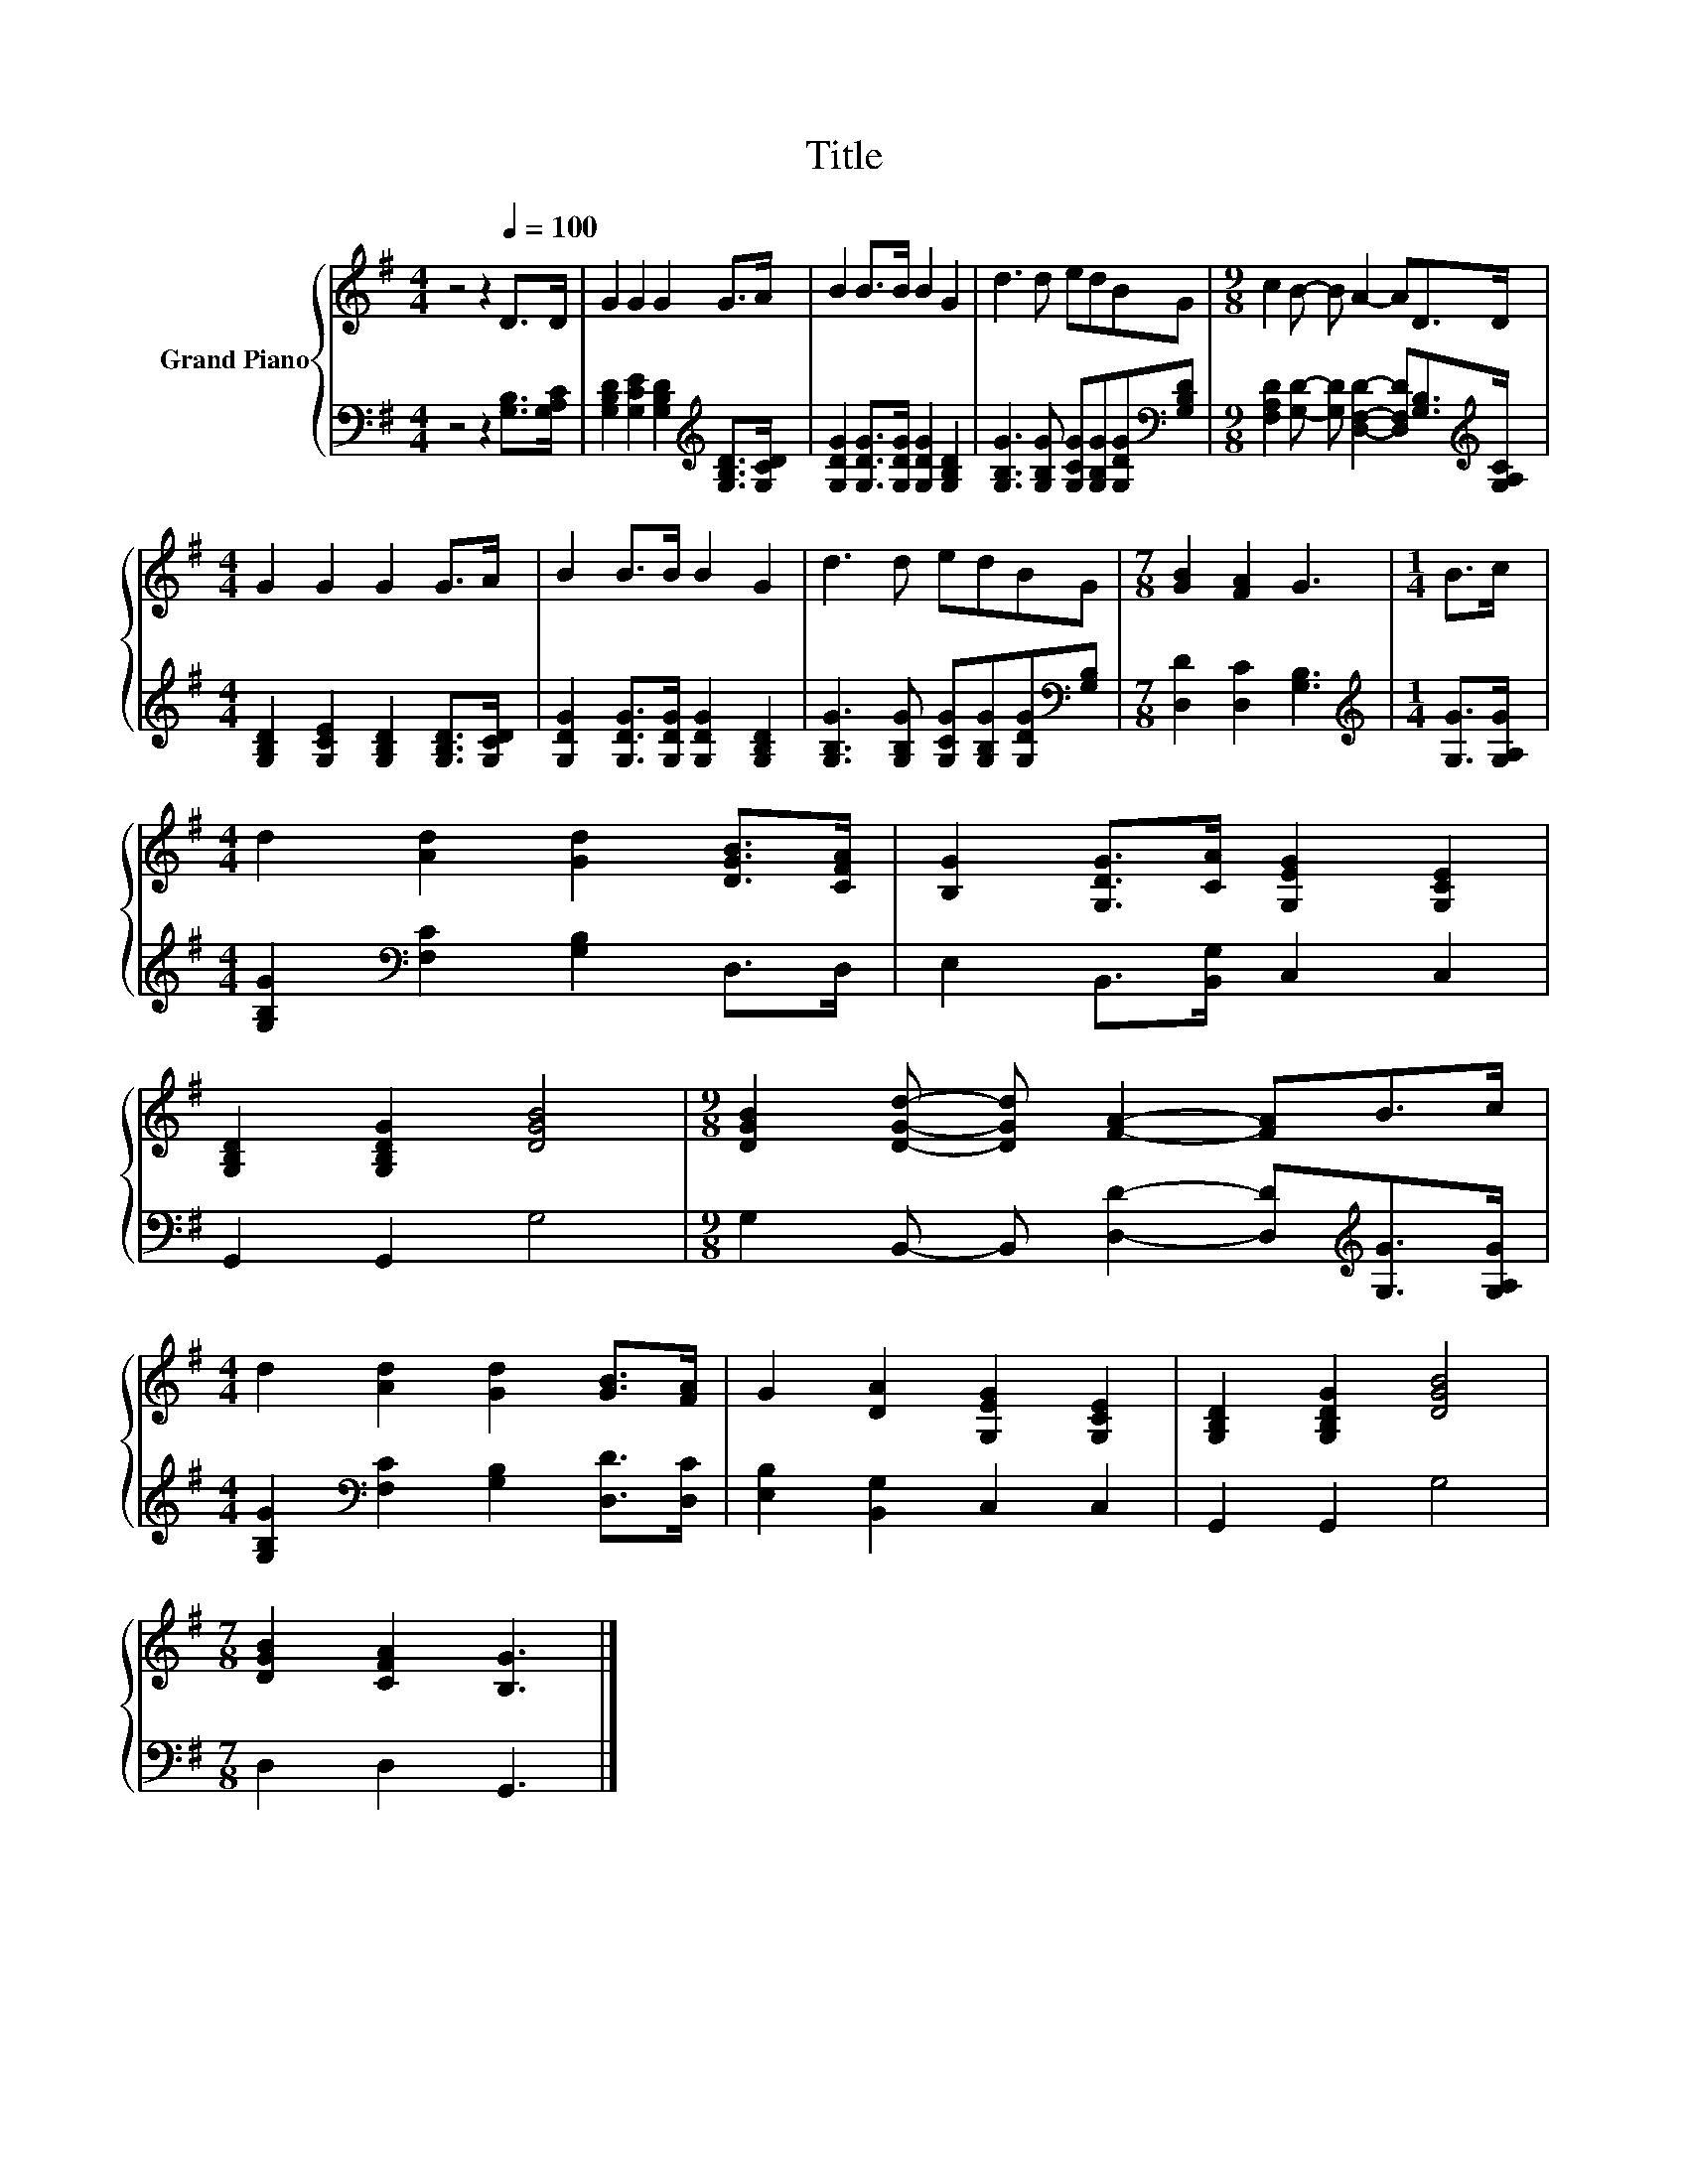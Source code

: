 X:1
T:Title
%%score { 1 | 2 }
L:1/8
M:4/4
K:G
V:1 treble nm="Grand Piano"
V:2 bass 
V:1
 z4 z2[Q:1/4=100] D>D | G2 G2 G2 G>A | B2 B>B B2 G2 | d3 d edBG |[M:9/8] c2 B- B A2- AD>D | %5
[M:4/4] G2 G2 G2 G>A | B2 B>B B2 G2 | d3 d edBG |[M:7/8] [GB]2 [FA]2 G3 |[M:1/4] B>c | %10
[M:4/4] d2 [Ad]2 [Gd]2 [DGB]>[CFA] | [B,G]2 [G,DG]>[CA] [G,EG]2 [G,CE]2 | %12
 [G,B,D]2 [G,B,DG]2 [DGB]4 |[M:9/8] [DGB]2 [DGd]- [DGd] [FA]2- [FA]B>c | %14
[M:4/4] d2 [Ad]2 [Gd]2 [GB]>[FA] | G2 [DA]2 [G,EG]2 [G,CE]2 | [G,B,D]2 [G,B,DG]2 [DGB]4 | %17
[M:7/8] [DGB]2 [CFA]2 [B,G]3 |] %18
V:2
 z4 z2 [G,B,]>[G,A,C] | [G,B,D]2 [G,CE]2 [G,B,D]2[K:treble] [G,B,D]>[G,CD] | %2
 [G,DG]2 [G,DG]>[G,DG] [G,DG]2 [G,B,D]2 | [G,B,G]3 [G,B,G] [G,CG][G,B,G][G,DG][K:bass][G,B,D] | %4
[M:9/8] [F,A,D]2 [G,D]- [G,D] [D,F,D]2- [D,F,D][G,B,]>[K:treble][G,A,C] | %5
[M:4/4] [G,B,D]2 [G,CE]2 [G,B,D]2 [G,B,D]>[G,CD] | [G,DG]2 [G,DG]>[G,DG] [G,DG]2 [G,B,D]2 | %7
 [G,B,G]3 [G,B,G] [G,CG][G,B,G][G,DG][K:bass][G,B,] |[M:7/8] [D,D]2 [D,C]2 [G,B,]3 | %9
[M:1/4][K:treble] [G,G]>[G,A,G] |[M:4/4] [G,B,G]2[K:bass] [F,C]2 [G,B,]2 D,>D, | %11
 E,2 B,,>[B,,G,] C,2 C,2 | G,,2 G,,2 G,4 | %13
[M:9/8] G,2 B,,- B,, [D,D]2- [D,D][K:treble][G,G]>[G,A,G] | %14
[M:4/4] [G,B,G]2[K:bass] [F,C]2 [G,B,]2 [D,D]>[D,C] | [E,B,]2 [B,,G,]2 C,2 C,2 | G,,2 G,,2 G,4 | %17
[M:7/8] D,2 D,2 G,,3 |] %18

